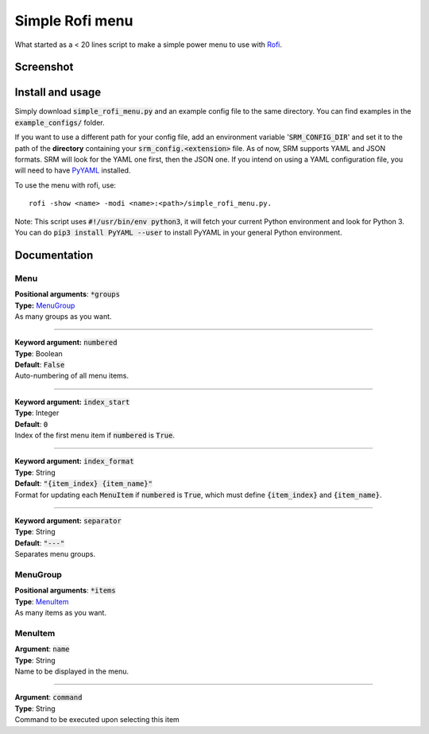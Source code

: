 ================
Simple Rofi menu
================
What started as a < 20 lines script to make a simple power menu to use with Rofi_.

Screenshot
==========
.. image:: screenshot.png

Install and usage
=================
Simply download :code:`simple_rofi_menu.py` and an example config file to the same directory. You can find examples in the :code:`example_configs/` folder.

If you want to use a different path for your config file, add an environment variable ':code:`SRM_CONFIG_DIR`' and set it to the path of the **directory** containing your :code:`srm_config.<extension>` file.
As of now, SRM supports YAML and JSON formats. SRM will look for the YAML one first, then the JSON one. If you intend on using a YAML configuration file, you will need to have PyYAML_ installed.

To use the menu with rofi, use::

    rofi -show <name> -modi <name>:<path>/simple_rofi_menu.py.

Note: This script uses :code:`#!/usr/bin/env python3`, it will fetch your current Python environment and look for Python 3. You can do :code:`pip3 install PyYAML --user` to install PyYAML in your general Python environment.

Documentation
=============

Menu
----

| **Positional arguments**: :code:`*groups`
| **Type:** MenuGroup_
| As many groups as you want.

----------

| **Keyword argument:** :code:`numbered`
| **Type**: Boolean
| **Default**: :code:`False`
| Auto-numbering of all menu items.

----------

| **Keyword argument:** :code:`index_start`
| **Type**: Integer
| **Default**: :code:`0`
| Index of the first menu item if :code:`numbered` is :code:`True`.

----------

| **Keyword argument:** :code:`index_format`
| **Type**: String
| **Default**: :code:`"{item_index} {item_name}"`
| Format for updating each :code:`MenuItem` if :code:`numbered` is :code:`True`, which must define :code:`{item_index}` and :code:`{item_name}`.

----------

| **Keyword argument:** :code:`separator`
| **Type**: String
| **Default**: :code:`"---"`
| Separates menu groups.


MenuGroup
---------
| **Positional arguments**: :code:`*items`
| **Type**: MenuItem_
| As many items as you want.

MenuItem
--------
| **Argument**: :code:`name`
| **Type**: String
| Name to be displayed in the menu.

----------

| **Argument**: :code:`command`
| **Type**: String
| Command to be executed upon selecting this item


.. _Rofi: https://davedavenport.github.io/rofi/
.. _PyYAML: https://pypi.python.org/pypi/PyYAML

